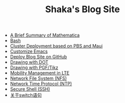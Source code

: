 #+TITLE: Shaka's Blog Site

   + [[file:mathematica.org][A Brief Summary of Mathematica]]
   + [[file:bash.org][Bash]]
   + [[file:pbs_maui.org][Cluster Deployment based on PBS and Maui]]
   + [[file:customize_emacs.org][Customize Emacs]]
   + [[file:blog.org][Deploy Blog Site on GitHub]]
   + [[file:dot.org][Drawing with DOT]]
   + [[file:pgf_tikz.org][Drawing with PGF/Tikz]]
   + [[file:mobility_mgmt.org][Mobility Management in LTE]]
   + [[file:nfs.org][Network File System (NFS)]]
   + [[file:ntp.org][Network Time Protocol (NTP)]]
   + [[file:ssh.org][Secure Shell (SSH)]]
   + [[file:switch.org][关于switch语句]]
